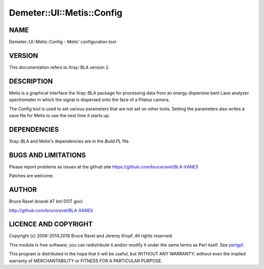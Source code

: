.. highlight:: perl


##########################
Demeter::UI::Metis::Config
##########################

****
NAME
****


Demeter::UI::Metis::Config - Metis' configuration tool


*******
VERSION
*******


This documentation refers to Xray::BLA version 2.


***********
DESCRIPTION
***********


Metis is a graphical interface the Xray::BLA package for processing
data from an energy dispersive bent Laue analyzer spectrometer in
which the signal is dispersed onto the face of a Pilatus camera.

The Config tool is used to set various parameters that are not set on
other tools.  Setting the parameters also writes a save file for Metis
to use the next time it starts up.


************
DEPENDENCIES
************


Xray::BLA and Metis's dependencies are in the \ *Build.PL*\  file.


********************
BUGS AND LIMITATIONS
********************


Please report problems as issues at the github site
`https://github.com/bruceravel/BLA-XANES <https://github.com/bruceravel/BLA-XANES>`_

Patches are welcome.


******
AUTHOR
******


Bruce Ravel (bravel AT bnl DOT gov)

`http://github.com/bruceravel/BLA-XANES <http://github.com/bruceravel/BLA-XANES>`_


*********************
LICENCE AND COPYRIGHT
*********************


Copyright (c) 2006-2014,2016 Bruce Ravel and Jeremy Kropf.  All rights
reserved.

This module is free software; you can redistribute it and/or modify it
under the same terms as Perl itself. See `perlgpl <http://perldoc.perl.org/perlgpl.html>`_.

This program is distributed in the hope that it will be useful, but
WITHOUT ANY WARRANTY; without even the implied warranty of
MERCHANTABILITY or FITNESS FOR A PARTICULAR PURPOSE.

